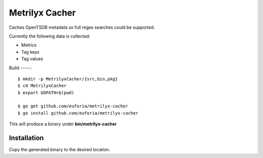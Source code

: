 ===============
Metrilyx Cacher
===============
Caches OpenTSDB metadata so full regex searches could be supported.

Currently the following data is collected:

* Metrics
* Tag keys
* Tag values


Build
-----::

	$ mkdir -p MetrilyxCacher/{src,bin,pkg}
	$ cd MetrilyxCacher
	$ export GOPATH=$(pwd)

	$ go get github.com/euforia/metrilyx-cacher
	$ go install github.com/euforia/metrilyx-cacher

This will produce a binary under **bin/metrilyx-cacher**

Installation
------------
Copy the generated binary to the desired location.